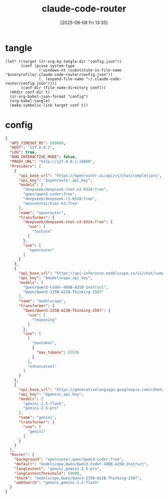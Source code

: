 #+title:      claude-code-router
#+date:       [2025-08-08 Fri 13:35]
#+filetags:   :entertainment:
#+identifier: 20250808T133541
* tangle
#+begin_src elisp
(let* ((target (zr-org-by-tangle-dir "config.json"))
       (conf (pcase system-type
               ('windows-nt (substitute-in-file-name "$userprofile/.claude-code-router/config.json"))
               (_ (expand-file-name "~/.claude-code-router/config.json"))))
       (conf-dir (file-name-directory conf)))
  (mkdir conf-dir t)
  (zr-org-babel-json-format "config")
  (org-babel-tangle)
  (make-symbolic-link target conf t))
#+end_src

* config
:PROPERTIES:
:CUSTOM_ID: 3ed1f275-c138-49b9-8c58-32cf8e5dd4d7
:END:
#+name: config
#+header: :var openrouter_api_key=(auth-source-pick-first-password :host "openrouter.api")
#+header: :var modelscope_api_key=(auth-source-pick-first-password :host "modelscope.api")
#+header: :var gemini_api_key=(auth-source-pick-first-password :host "gemini.api")
#+begin_src json :mkdirp t :tangle (zr-org-by-tangle-dir "config.json")
{
  "API_TIMEOUT_MS": 600000,
  "HOST": "127.0.0.1",
  "LOG": true,
  "NON_INTERACTIVE_MODE": false,
  "PROXY_URL": "http://127.0.0.1:10808",
  "Providers": [
    {
      "api_base_url": "https://openrouter.ai/api/v1/chat/completions",
      "api_key": "$openrouter_api_key",
      "models": [
        "deepseek/deepseek-chat-v3-0324:free",
        "qwen/qwen3-coder:free",
        "deepseek/deepseek-r1-0528:free",
        "moonshotai/kimi-k2:free"
      ],
      "name": "openrouter",
      "transformer": {
        "deepseek/deepseek-chat-v3-0324:free": {
          "use": [
            "tooluse"
          ]
        },
        "use": [
          "openrouter"
        ]
      }
    },
    {
      "api_base_url": "https://api-inference.modelscope.cn/v1/chat/completions",
      "api_key": "$modelscope_api_key",
      "models": [
        "Qwen/Qwen3-Coder-480B-A35B-Instruct",
        "Qwen/Qwen3-235B-A22B-Thinking-2507"
      ],
      "name": "modelscope",
      "transformer": {
        "Qwen/Qwen3-235B-A22B-Thinking-2507": {
          "use": [
            "reasoning"
          ]
        },
        "use": [
          [
            "maxtoken",
            {
              "max_tokens": 65536
            }
          ],
          "enhancetool"
        ]
      }
    },
    {
      "api_base_url": "https://generativelanguage.googleapis.com/v1beta/models/",
      "api_key": "$gemini_api_key",
      "models": [
        "gemini-2.5-flash",
        "gemini-2.5-pro"
      ],
      "name": "gemini",
      "transformer": {
        "use": [
          "gemini"
        ]
      }
    }
  ],
  "Router": {
    "background": "openrouter,qwen/qwen3-coder:free",
    "default": "modelscope,Qwen/Qwen3-Coder-480B-A35B-Instruct",
    "longContext": "gemini,gemini-2.5-pro",
    "longContextThreshold": 60000,
    "think": "modelscope,Qwen/Qwen3-235B-A22B-Thinking-2507",
    "webSearch": "gemini,gemini-2.5-flash"
  }
}
#+end_src

